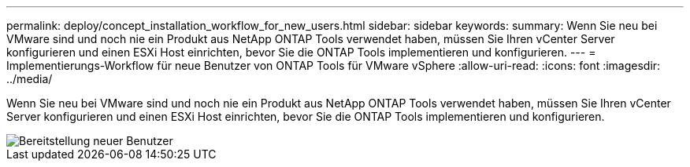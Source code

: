 ---
permalink: deploy/concept_installation_workflow_for_new_users.html 
sidebar: sidebar 
keywords:  
summary: Wenn Sie neu bei VMware sind und noch nie ein Produkt aus NetApp ONTAP Tools verwendet haben, müssen Sie Ihren vCenter Server konfigurieren und einen ESXi Host einrichten, bevor Sie die ONTAP Tools implementieren und konfigurieren. 
---
= Implementierungs-Workflow für neue Benutzer von ONTAP Tools für VMware vSphere
:allow-uri-read: 
:icons: font
:imagesdir: ../media/


[role="lead"]
Wenn Sie neu bei VMware sind und noch nie ein Produkt aus NetApp ONTAP Tools verwendet haben, müssen Sie Ihren vCenter Server konfigurieren und einen ESXi Host einrichten, bevor Sie die ONTAP Tools implementieren und konfigurieren.

image::../media/new_user_deployment_workflow_ontap_tools.png[Bereitstellung neuer Benutzer]
